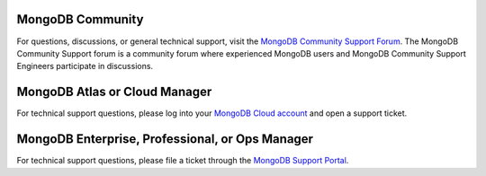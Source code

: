 MongoDB Community
~~~~~~~~~~~~~~~~~

.. container::

   For questions, discussions, or general technical support, visit the
   `MongoDB Community Support Forum
   <https://groups.google.com/forum/#!forum/mongodb-user>`_.
   The MongoDB Community Support forum is a community forum where
   experienced MongoDB users and MongoDB Community Support Engineers
   participate in discussions.

MongoDB Atlas or Cloud Manager
~~~~~~~~~~~~~~~~~~~~~~~~~~~~~~

.. container::

   For technical support questions, please log into your `MongoDB Cloud
   account <https://cloud.mongodb.com/user>`_ and open a
   support ticket.

MongoDB Enterprise, Professional, or Ops Manager
~~~~~~~~~~~~~~~~~~~~~~~~~~~~~~~~~~~~~~~~~~~~~~~~

.. container::

   For technical support questions, please file a ticket through the
   `MongoDB Support Portal <https://support.mongodb.com>`_.
